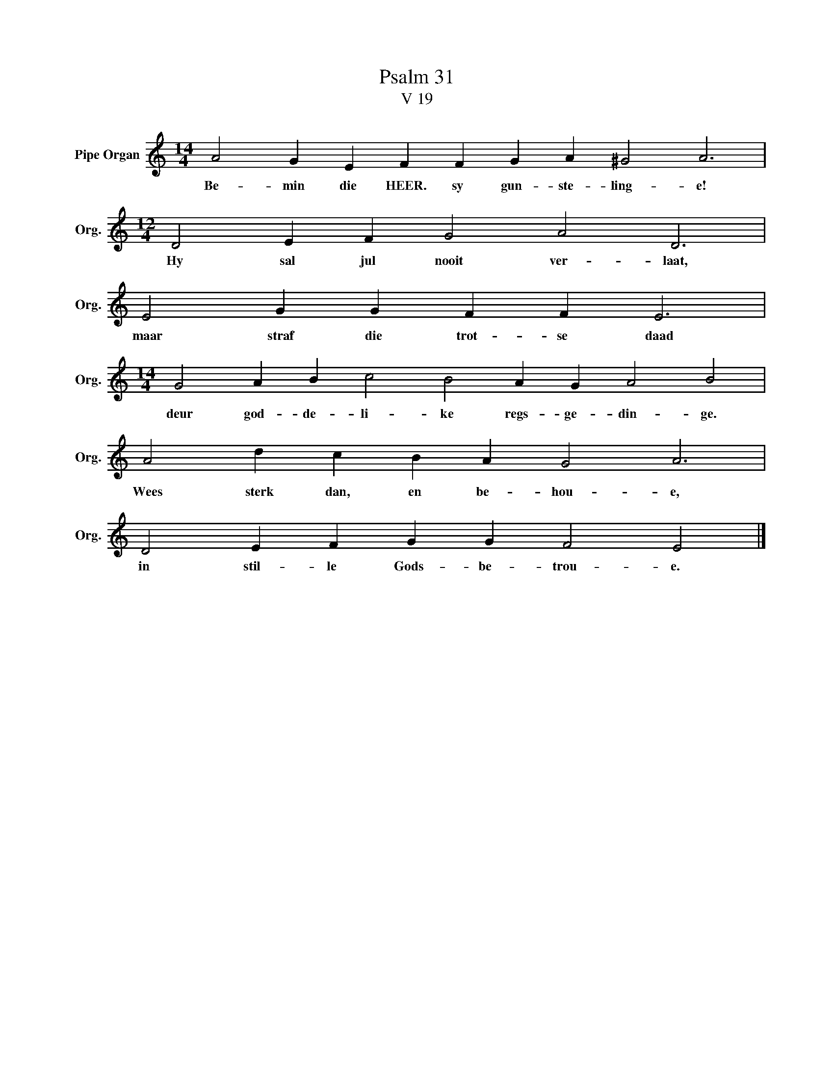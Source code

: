 X:1
T:Psalm 31
T:V 19
L:1/4
M:14/4
I:linebreak $
K:C
V:1 treble nm="Pipe Organ" snm="Org."
V:1
 A2 G E F F G A ^G2 A3 |$[M:12/4] D2 E F G2 A2 D3 |$ E2 G G F F E3 |$ %3
w: Be- min die HEER. sy gun- ste- ling- e!|Hy sal jul nooit ver- laat,|maar straf die trot- se daad|
[M:14/4] G2 A B c2 B2 A G A2 B2 |$ A2 d c B A G2 A3 |$ D2 E F G G F2 E2 |] %6
w: deur god- de- li- ke regs- ge- din- ge.|Wees sterk dan, en be- hou- e,|in stil- le Gods- be- trou- e.|

